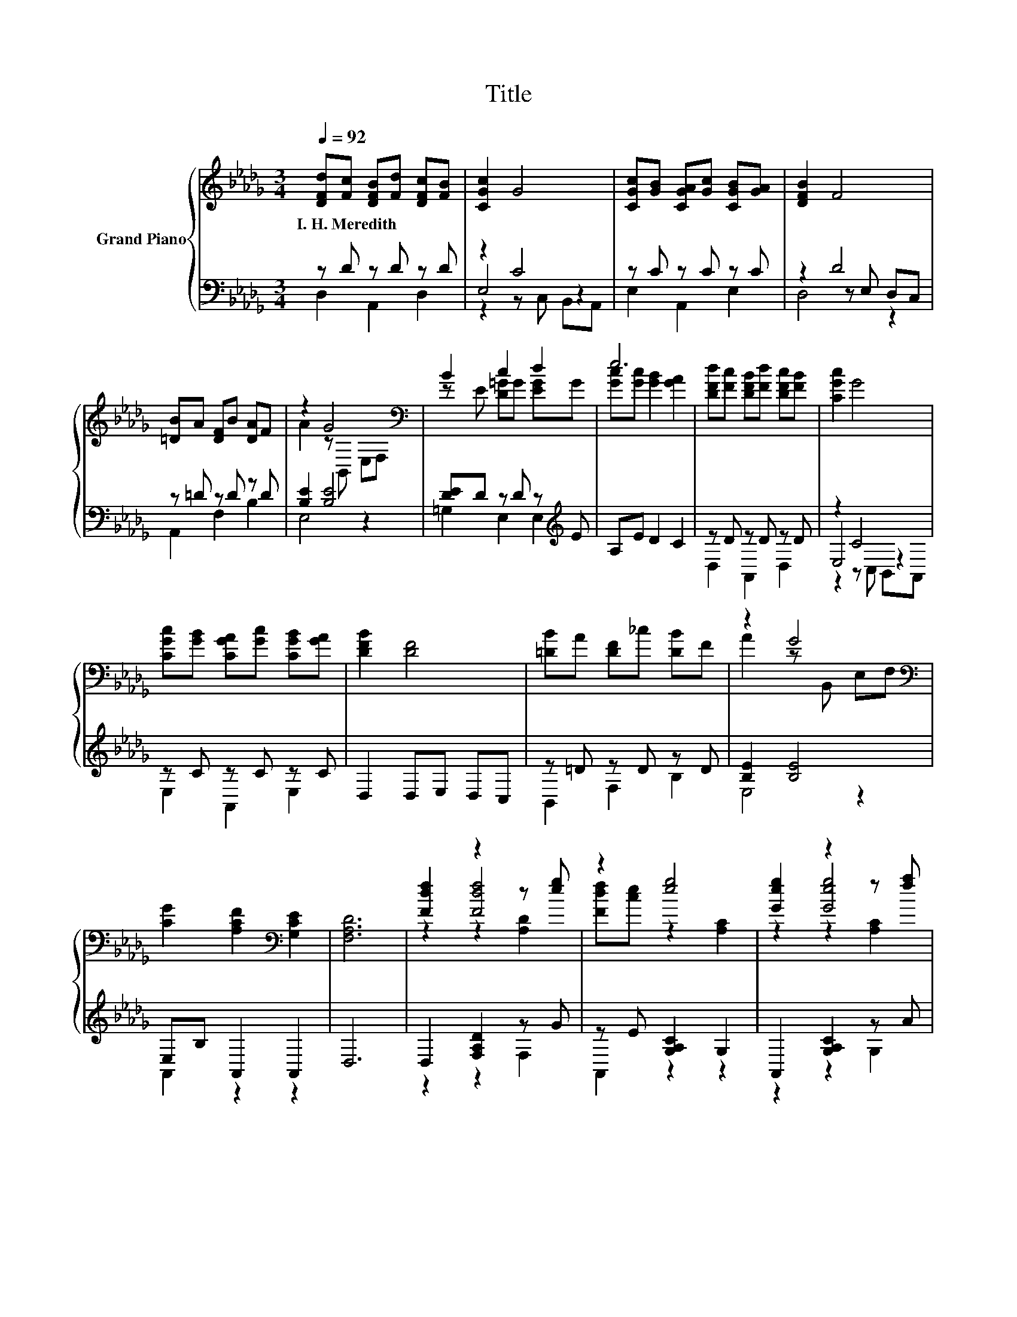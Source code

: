X:1
T:Title
%%score { ( 1 5 6 ) | ( 2 3 4 ) }
L:1/8
Q:1/4=92
M:3/4
K:Db
V:1 treble nm="Grand Piano"
V:5 treble 
V:6 treble 
V:2 bass 
V:3 bass 
V:4 bass 
V:1
 [DFd][Fc] [DFB][Fd] [DFc][FB] | [CGc]2 G4 | [CGc][GB] [CGA][Gc] [CGB][GA] | [DFB]2 F4 | %4
w: I.~H.~Meredith * * * * *||||
 [=DB]A [DF]B [DA]F | z2 G4[K:bass] | B2 c2 d2 | e6 | [DFd][Fc] [DFB][Fd] [DFc][FB] | [CGc]2 G4 | %10
w: ||||||
 [CGc][GB] [CGA][Gc] [CGB][GA] | [DFB]2 [DF]4 | [=DB]A [DF]_c [DB]F | z2 G4[K:bass] | %14
w: ||||
 [CG]2 [A,CF]2[K:bass] [G,CE]2 | [F,A,D]6 | [Fdf]2 z2 z [eg] | z2 [eg]4 | [Geg]2 z2 z [fa] | %19
w: |||||
 z2 [Afa]4 | [dfd']2 [cfc']2 [Bfb]2 | z2 [cgc']4 | [Bgb]2 [cac']2 [Bgb]2 | [Afa]6 | %24
w: |||||
 [Fdf]2 z2 z [eg] | z2 [eg]4 | [Geg]2 z2 z [fa] | z2 [Afa]4 | [dad']2 [dad']2 [cac']2 | z2 [Bgb]4 | %30
w: ||||||
 [Aga]2 [ege']2 [faf']2 | [dfd']6 |] %32
w: ||
V:2
 z D z D z D | z2 C4 | z C z C z C | z2 D4 | z =D z D z D | [B,E]2 [B,E]4 | %6
 [DE]D z D z[K:treble] E | A,E D2 C2 | z D z D z D | z2 C4 | z C z C z C | D,2 D,E, D,C, | %12
 z =D z D z D | [B,E]2 [B,E]4 | E,B, A,,2 A,,2 | D,6 | D,2 [F,A,D]2 z G | z E [G,A,C]2 G,2 | %18
 A,,2 [G,A,C]2 z A | z F [F,A,D]2 F,2 | D,2 [F,A,D]2 [F,A,D]2 | %21
 z[K:treble] c[K:bass] [G,A,C]2 G,2 | A,,2 [G,A,C]2 [G,A,C]2 | D,2 F,2 F,2 | D,2 [F,A,D]2 z G | %25
 z E [G,A,C]2 G,2 | A,,2 [G,A,C]2 z A | z F [F,A,D]2 F,2 | F,,2 [F,A,D]2 [F,A,D]2 | %29
 z[K:treble] d[K:bass] [G,B,D]2 G,2 | A,,2 [G,A,C]2 [G,A,C]2 | [D,D]2 [D,,D,]4 |] %32
V:3
 D,2 A,,2 D,2 | E,4 z2 | E,2 A,,2 E,2 | z2 z E, D,C, | A,,2 F,2 B,2 | E,4 z2 | %6
 =G,2 E,2 E,2[K:treble] | x6 | D,2 A,,2 D,2 | E,4 z2 | E,2 A,,2 E,2 | x6 | B,,2 F,2 B,2 | E,4 z2 | %14
 A,,2 z2 z2 | x6 | z2 z2 F,2 | A,,2 z2 z2 | z2 z2 G,2 | D,2 z2 z2 | x6 | %21
 E,2[K:treble][K:bass] z2 z2 | x6 | x6 | z2 z2 F,2 | A,,2 z2 z2 | z2 z2 G,2 | D,2 z2 z2 | x6 | %29
 G,,2[K:treble][K:bass] z2 z2 | x6 | x6 |] %32
V:4
 x6 | z2 z C, B,,A,, | x6 | D,4 z2 | x6 | x6 | x5[K:treble] x | x6 | x6 | z2 z C, B,,A,, | x6 | %11
 x6 | x6 | x6 | x6 | x6 | x6 | x6 | x6 | x6 | x6 | x[K:treble] x[K:bass] x4 | x6 | x6 | x6 | x6 | %26
 x6 | x6 | x6 | x[K:treble] x[K:bass] x4 | x6 | x6 |] %32
V:5
 x6 | x6 | x6 | x6 | x6 | A2 z[K:bass] B,, E,F, | z E [D=G]G [EG]G | [Gc][Gc] [GB]2 [GA]2 | x6 | %9
 x6 | x6 | x6 | x6 | A2 z[K:bass] B,, E,F, | x4[K:bass] x2 | x6 | z2 [Fdf]4 | [Fdf][ce] z2 [A,C]2 | %18
 z2 [Geg]4 | [Geg][df] z2 [A,D]2 | x6 | [dgd'][gc'] z2 [A,C]2 | x6 | z2 [A,D]2 [A,D]2 | z2 [Fdf]4 | %25
 [Fdf][ce] z2 [A,C]2 | z2 [Geg]4 | [Geg][df] z2 [A,D]2 | x6 | [ebe'][bd'] z2 [B,D]2 | x6 | x6 |] %32
V:6
 x6 | x6 | x6 | x6 | x6 | x3[K:bass] x3 | x6 | x6 | x6 | x6 | x6 | x6 | x6 | x3[K:bass] x3 | %14
 x4[K:bass] x2 | x6 | z2 z2 [A,D]2 | x6 | z2 z2 [A,C]2 | x6 | x6 | x6 | x6 | x6 | z2 z2 [A,D]2 | %25
 x6 | z2 z2 [A,C]2 | x6 | x6 | x6 | x6 | x6 |] %32

